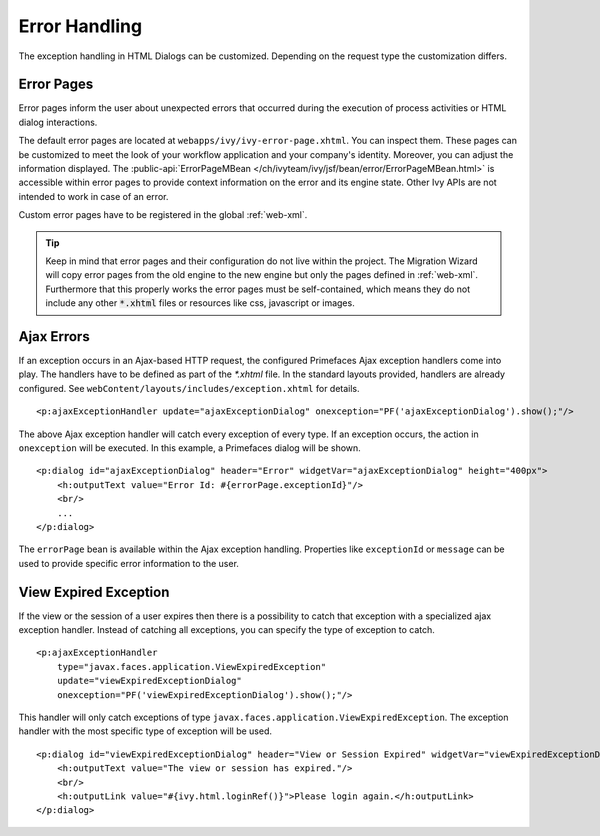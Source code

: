 Error Handling
--------------

The exception handling in HTML Dialogs can be customized. Depending on
the request type the customization differs.

.. _user-dialogs-error-pages:

Error Pages
^^^^^^^^^^^^

Error pages inform the user about unexpected errors that occurred during the execution of 
process activities or HTML dialog interactions.

The default error pages are located at ``webapps/ivy/ivy-error-page.xhtml``. You
can inspect them. These pages can be customized to meet the look of your
workflow application and your company's identity. Moreover, you can adjust the
information displayed. The :public-api:`ErrorPageMBean
</ch/ivyteam/ivy/jsf/bean/error/ErrorPageMBean.html>` is accessible within error
pages to provide context information on the error and its engine state. Other
Ivy APIs are not intended to work in case of an error.

Custom error pages have to be registered in the global :ref:`web-xml`.

.. tip:: Keep in mind that error pages and their configuration do not live 
   within the project. The Migration Wizard will copy error pages from the
   old engine to the new engine but only the pages defined in :ref:`web-xml`.
   Furthermore that this properly works the error pages must be self-contained,
   which means they do not include any other :code:`*.xhtml` files or resources
   like css, javascript or images.

Ajax Errors
^^^^^^^^^^^

If an exception occurs in an Ajax-based HTTP request, the configured Primefaces
Ajax exception handlers come into play. The handlers have to be defined
as part of the *\*.xhtml* file. In the standard layouts provided, handlers are
already configured. See ``webContent/layouts/includes/exception.xhtml`` for
details.

::

   <p:ajaxExceptionHandler update="ajaxExceptionDialog" onexception="PF('ajaxExceptionDialog').show();"/>

The above Ajax exception handler will catch every exception of every
type. If an exception occurs, the action in ``onexception`` will be
executed. In this example, a Primefaces dialog will be shown.

::

   <p:dialog id="ajaxExceptionDialog" header="Error" widgetVar="ajaxExceptionDialog" height="400px">              
       <h:outputText value="Error Id: #{errorPage.exceptionId}"/>
       <br/>
       ...
   </p:dialog> 

The ``errorPage`` bean is available within the Ajax exception handling.
Properties like ``exceptionId`` or ``message`` can be used to provide
specific error information to the user.

View Expired Exception
^^^^^^^^^^^^^^^^^^^^^^

If the view or the session of a user expires then there is a possibility to
catch that exception with a specialized ajax exception handler. Instead of
catching all exceptions, you can specify the type of exception to catch.

::

   <p:ajaxExceptionHandler
       type="javax.faces.application.ViewExpiredException" 
       update="viewExpiredExceptionDialog" 
       onexception="PF('viewExpiredExceptionDialog').show();"/>

This handler will only catch exceptions of type
``javax.faces.application.ViewExpiredException``. The exception handler
with the most specific type of exception will be used.

::

   <p:dialog id="viewExpiredExceptionDialog" header="View or Session Expired" widgetVar="viewExpiredExceptionDialog" height="50px">
       <h:outputText value="The view or session has expired."/>
       <br/>
       <h:outputLink value="#{ivy.html.loginRef()}">Please login again.</h:outputLink> 
   </p:dialog>
